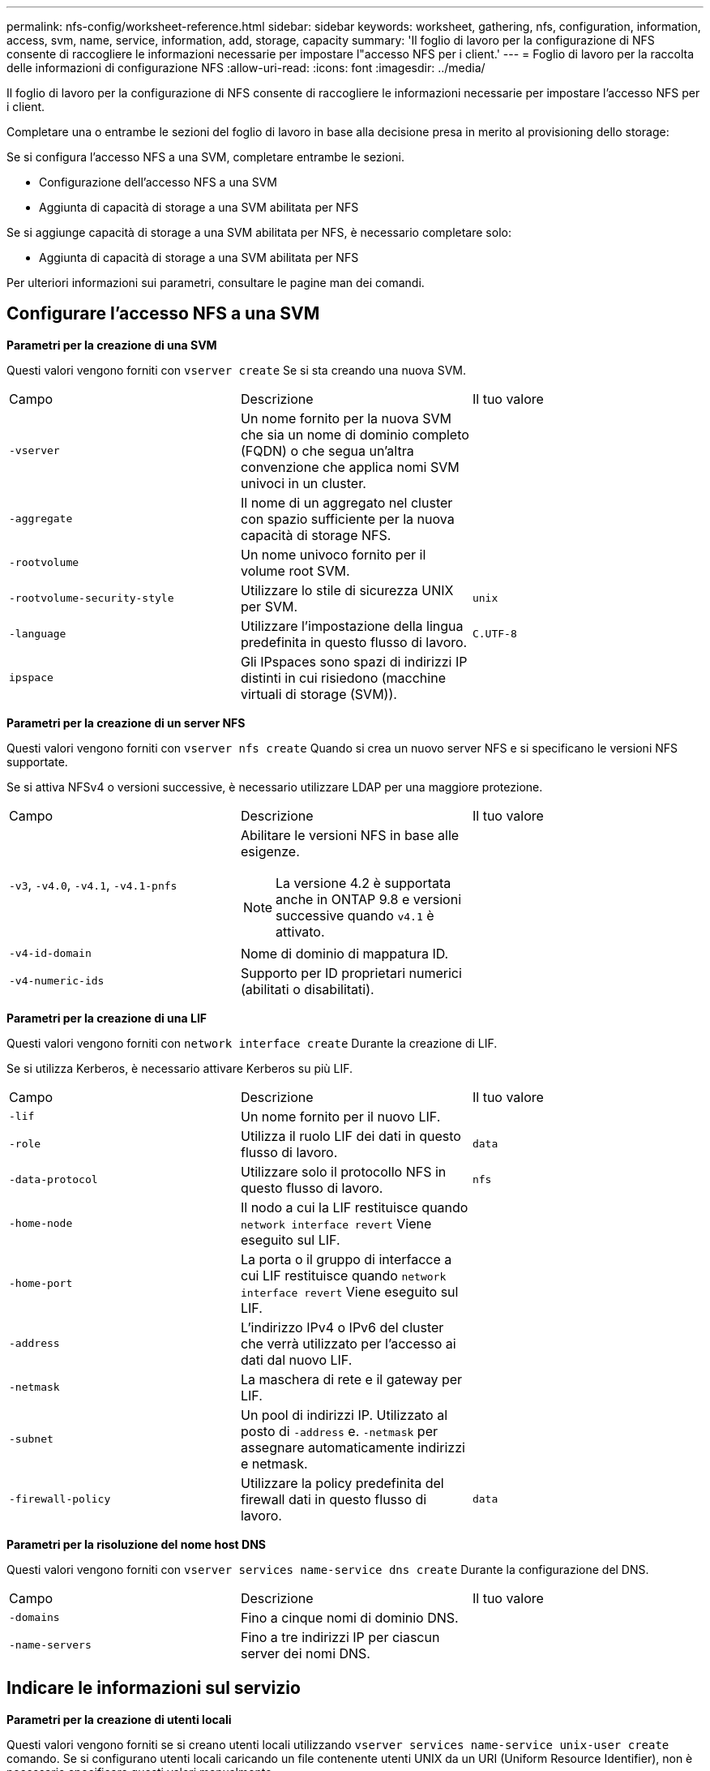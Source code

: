 ---
permalink: nfs-config/worksheet-reference.html 
sidebar: sidebar 
keywords: worksheet, gathering, nfs, configuration, information, access, svm, name, service, information, add, storage, capacity 
summary: 'Il foglio di lavoro per la configurazione di NFS consente di raccogliere le informazioni necessarie per impostare l"accesso NFS per i client.' 
---
= Foglio di lavoro per la raccolta delle informazioni di configurazione NFS
:allow-uri-read: 
:icons: font
:imagesdir: ../media/


[role="lead"]
Il foglio di lavoro per la configurazione di NFS consente di raccogliere le informazioni necessarie per impostare l'accesso NFS per i client.

Completare una o entrambe le sezioni del foglio di lavoro in base alla decisione presa in merito al provisioning dello storage:

Se si configura l'accesso NFS a una SVM, completare entrambe le sezioni.

* Configurazione dell'accesso NFS a una SVM
* Aggiunta di capacità di storage a una SVM abilitata per NFS


Se si aggiunge capacità di storage a una SVM abilitata per NFS, è necessario completare solo:

* Aggiunta di capacità di storage a una SVM abilitata per NFS


Per ulteriori informazioni sui parametri, consultare le pagine man dei comandi.



== Configurare l'accesso NFS a una SVM

*Parametri per la creazione di una SVM*

Questi valori vengono forniti con `vserver create` Se si sta creando una nuova SVM.

|===


| Campo | Descrizione | Il tuo valore 


 a| 
`-vserver`
 a| 
Un nome fornito per la nuova SVM che sia un nome di dominio completo (FQDN) o che segua un'altra convenzione che applica nomi SVM univoci in un cluster.
 a| 



 a| 
`-aggregate`
 a| 
Il nome di un aggregato nel cluster con spazio sufficiente per la nuova capacità di storage NFS.
 a| 



 a| 
`-rootvolume`
 a| 
Un nome univoco fornito per il volume root SVM.
 a| 



 a| 
`-rootvolume-security-style`
 a| 
Utilizzare lo stile di sicurezza UNIX per SVM.
 a| 
`unix`



 a| 
`-language`
 a| 
Utilizzare l'impostazione della lingua predefinita in questo flusso di lavoro.
 a| 
`C.UTF-8`



 a| 
`ipspace`
 a| 
Gli IPspaces sono spazi di indirizzi IP distinti in cui risiedono (macchine virtuali di storage (SVM)).
 a| 

|===
*Parametri per la creazione di un server NFS*

Questi valori vengono forniti con `vserver nfs create` Quando si crea un nuovo server NFS e si specificano le versioni NFS supportate.

Se si attiva NFSv4 o versioni successive, è necessario utilizzare LDAP per una maggiore protezione.

|===


| Campo | Descrizione | Il tuo valore 


 a| 
`-v3`, `-v4.0`, `-v4.1`, `-v4.1-pnfs`
 a| 
Abilitare le versioni NFS in base alle esigenze.


NOTE: La versione 4.2 è supportata anche in ONTAP 9.8 e versioni successive quando `v4.1` è attivato.
 a| 



 a| 
`-v4-id-domain`
 a| 
Nome di dominio di mappatura ID.
 a| 



 a| 
`-v4-numeric-ids`
 a| 
Supporto per ID proprietari numerici (abilitati o disabilitati).
 a| 

|===
*Parametri per la creazione di una LIF*

Questi valori vengono forniti con `network interface create` Durante la creazione di LIF.

Se si utilizza Kerberos, è necessario attivare Kerberos su più LIF.

|===


| Campo | Descrizione | Il tuo valore 


 a| 
`-lif`
 a| 
Un nome fornito per il nuovo LIF.
 a| 



 a| 
`-role`
 a| 
Utilizza il ruolo LIF dei dati in questo flusso di lavoro.
 a| 
`data`



 a| 
`-data-protocol`
 a| 
Utilizzare solo il protocollo NFS in questo flusso di lavoro.
 a| 
`nfs`



 a| 
`-home-node`
 a| 
Il nodo a cui la LIF restituisce quando `network interface revert` Viene eseguito sul LIF.
 a| 



 a| 
`-home-port`
 a| 
La porta o il gruppo di interfacce a cui LIF restituisce quando `network interface revert` Viene eseguito sul LIF.
 a| 



 a| 
`-address`
 a| 
L'indirizzo IPv4 o IPv6 del cluster che verrà utilizzato per l'accesso ai dati dal nuovo LIF.
 a| 



 a| 
`-netmask`
 a| 
La maschera di rete e il gateway per LIF.
 a| 



 a| 
`-subnet`
 a| 
Un pool di indirizzi IP. Utilizzato al posto di `-address` e. `-netmask` per assegnare automaticamente indirizzi e netmask.
 a| 



 a| 
`-firewall-policy`
 a| 
Utilizzare la policy predefinita del firewall dati in questo flusso di lavoro.
 a| 
`data`

|===
*Parametri per la risoluzione del nome host DNS*

Questi valori vengono forniti con `vserver services name-service dns create` Durante la configurazione del DNS.

|===


| Campo | Descrizione | Il tuo valore 


 a| 
`-domains`
 a| 
Fino a cinque nomi di dominio DNS.
 a| 



 a| 
`-name-servers`
 a| 
Fino a tre indirizzi IP per ciascun server dei nomi DNS.
 a| 

|===


== Indicare le informazioni sul servizio

*Parametri per la creazione di utenti locali*

Questi valori vengono forniti se si creano utenti locali utilizzando `vserver services name-service unix-user create` comando. Se si configurano utenti locali caricando un file contenente utenti UNIX da un URI (Uniform Resource Identifier), non è necessario specificare questi valori manualmente.

|===


|  | Nome utente `(-user)` | ID utente `(-id)` | ID gruppo `(-primary-gid)` | Nome completo `(-full-name)` 


 a| 
Esempio
 a| 
johnm
 a| 
123
 a| 
100
 a| 
John Miller



 a| 
1
 a| 
 a| 
 a| 
 a| 



 a| 
2
 a| 
 a| 
 a| 
 a| 



 a| 
3
 a| 
 a| 
 a| 
 a| 



 a| 
...
 a| 
 a| 
 a| 
 a| 



 a| 
n
 a| 
 a| 
 a| 
 a| 

|===
*Parametri per la creazione di gruppi locali*

Questi valori vengono forniti se si creano gruppi locali utilizzando `vserver services name-service unix-group create` comando. Se si configurano gruppi locali caricando un file contenente gruppi UNIX da un URI, non è necessario specificare questi valori manualmente.

|===


|  | Nome del gruppo (`-name`) | ID gruppo (`-id`) 


 a| 
Esempio
 a| 
Progettazione
 a| 
100



 a| 
1
 a| 
 a| 



 a| 
2
 a| 
 a| 



 a| 
3
 a| 
 a| 



 a| 
...
 a| 
 a| 



 a| 
n
 a| 
 a| 

|===
*Parametri per NIS*

Questi valori vengono forniti con `vserver services name-service nis-domain create` comando.

[NOTE]
====
A partire da ONTAP 9.2, il campo `-nis-servers` sostituisce il campo `-servers`. Questo nuovo campo può includere un nome host o un indirizzo IP per il server NIS.

====
|===


| Campo | Descrizione | Il tuo valore 


 a| 
`-domain`
 a| 
Il dominio NIS che SVM utilizzerà per la ricerca dei nomi.
 a| 



 a| 
`-active`
 a| 
Il server di dominio NIS attivo.
 a| 
`true` oppure `false`



 a| 
`-servers`
 a| 
ONTAP 9.0, 9.1: Uno o più indirizzi IP dei server NIS utilizzati dalla configurazione del dominio NIS.
 a| 



 a| 
`-nis-servers`
 a| 
ONTAP 9.2: Un elenco separato da virgole di indirizzi IP e nomi host per i server NIS utilizzati dalla configurazione del dominio.
 a| 

|===
*Parametri per LDAP*

Questi valori vengono forniti con `vserver services name-service ldap client create` comando.

È inoltre necessario un certificato CA principale autofirmato `.pem` file.

[NOTE]
====
A partire da ONTAP 9.2, il campo `-ldap-servers` sostituisce il campo `-servers`. Questo nuovo campo può includere un nome host o un indirizzo IP per il server LDAP.

====
|===
| Campo | Descrizione | Il tuo valore 


 a| 
`-vserver`
 a| 
Il nome della SVM per la quale si desidera creare una configurazione del client LDAP.
 a| 



 a| 
`-client-config`
 a| 
Il nome assegnato per la nuova configurazione del client LDAP.
 a| 



 a| 
`-servers`
 a| 
ONTAP 9.0, 9.1: Uno o più server LDAP in base all'indirizzo IP in un elenco separato da virgole.
 a| 



 a| 
`-ldap-servers`
 a| 
ONTAP 9.2: Un elenco separato da virgole di indirizzi IP e nomi host per i server LDAP.
 a| 



 a| 
`-query-timeout`
 a| 
Utilizzare l'impostazione predefinita `3` secondi per questo flusso di lavoro.
 a| 
`3`



 a| 
`-min-bind-level`
 a| 
Il livello minimo di autenticazione BIND. L'impostazione predefinita è `anonymous`. Deve essere impostato su `sasl` se la firma e il sigillo sono configurati.
 a| 



 a| 
`-preferred-ad-servers`
 a| 
Uno o più server Active Directory preferiti in base all'indirizzo IP in un elenco delimitato da virgole.
 a| 



 a| 
`-ad-domain`
 a| 
Il dominio Active Directory.
 a| 



 a| 
`-schema`
 a| 
Modello di schema da utilizzare. È possibile utilizzare uno schema predefinito o personalizzato.
 a| 



 a| 
`-port`
 a| 
Utilizzare la porta predefinita del server LDAP `389` per questo flusso di lavoro.
 a| 
`389`



 a| 
`-bind-dn`
 a| 
Il nome distinto dell'utente Bind.
 a| 



 a| 
`-base-dn`
 a| 
Il nome distinto di base. L'impostazione predefinita è `""` (root).
 a| 



 a| 
`-base-scope`
 a| 
Utilizzare l'ambito di ricerca di base predefinito `subnet` per questo flusso di lavoro.
 a| 
`subnet`



 a| 
`-session-security`
 a| 
Attiva la firma o la firma LDAP e il sealing. L'impostazione predefinita è `none`.
 a| 



 a| 
`-use-start-tls`
 a| 
Attiva LDAP su TLS. L'impostazione predefinita è `false`.
 a| 

|===
*Parametri per l'autenticazione Kerberos*

Questi valori vengono forniti con `vserver nfs kerberos realm create` comando. Alcuni valori variano a seconda che si utilizzi Microsoft Active Directory come server KDC (Key Distribution Center) o MIT o altro server KDC UNIX.

|===


| Campo | Descrizione | Il tuo valore 


 a| 
`-vserver`
 a| 
SVM che comunicherà con il KDC.
 a| 



 a| 
`-realm`
 a| 
L'area di autenticazione Kerberos.
 a| 



 a| 
`-clock-skew`
 a| 
Disallineamento del clock consentito tra client e server.
 a| 



 a| 
`-kdc-ip`
 a| 
Indirizzo IP KDC.
 a| 



 a| 
`-kdc-port`
 a| 
Numero della porta KDC.
 a| 



 a| 
`-adserver-name`
 a| 
Solo Microsoft KDC: Nome DEL server AD.
 a| 



 a| 
`-adserver-ip`
 a| 
Solo Microsoft KDC: Indirizzo IP DEL SERVER AD.
 a| 



 a| 
`-adminserver-ip`
 a| 
Solo KDC UNIX: Indirizzo IP del server di amministrazione.
 a| 



 a| 
`-adminserver-port`
 a| 
Solo KDC UNIX: Numero di porta del server di amministrazione.
 a| 



 a| 
`-passwordserver-ip`
 a| 
Solo KDC UNIX: Indirizzo IP del server delle password.
 a| 



 a| 
`-passwordserver-port`
 a| 
Solo KDC UNIX: Porta del server delle password.
 a| 



 a| 
`-kdc-vendor`
 a| 
Vendor KDC.
 a| 
{ `Microsoft` | `Other` }



 a| 
`-comment`
 a| 
Eventuali commenti desiderati.
 a| 

|===
Questi valori vengono forniti con `vserver nfs kerberos interface enable` comando.

|===


| Campo | Descrizione | Il tuo valore 


 a| 
`-vserver`
 a| 
Il nome della SVM per la quale si desidera creare una configurazione Kerberos.
 a| 



 a| 
`-lif`
 a| 
I dati LIF sui quali attivare Kerberos. È possibile attivare Kerberos su più LIF.
 a| 



 a| 
`-spn`
 a| 
Nome del principio di servizio (SPN)
 a| 



 a| 
`-permitted-enc-types`
 a| 
I tipi di crittografia consentiti per Kerberos su NFS; `aes-256` è consigliato, a seconda delle funzionalità del client.
 a| 



 a| 
`-admin-username`
 a| 
Le credenziali dell'amministratore KDC per recuperare la chiave segreta SPN direttamente dal KDC. È richiesta una password
 a| 



 a| 
`-keytab-uri`
 a| 
Il file keytab del KDC contenente la chiave SPN se non si dispone delle credenziali di amministratore KDC.
 a| 



 a| 
`-ou`
 a| 
L'unità organizzativa (OU) in base alla quale verrà creato l'account server Microsoft Active Directory quando si attiva Kerberos utilizzando un realm per Microsoft KDC.
 a| 

|===


== Aggiunta di capacità di storage a una SVM abilitata per NFS

*Parametri per la creazione di policy e regole di esportazione*

Questi valori vengono forniti con `vserver export-policy create` comando.

|===


| Campo | Descrizione | Il tuo valore 


 a| 
`-vserver`
 a| 
Il nome della SVM che ospiterà il nuovo volume.
 a| 



 a| 
`-policyname`
 a| 
Nome fornito per una nuova policy di esportazione.
 a| 

|===
Questi valori vengono forniti per ogni regola con `vserver export-policy rule create` comando.

|===


| Campo | Descrizione | Il tuo valore 


 a| 
`-clientmatch`
 a| 
Specifica di corrispondenza del client.
 a| 



 a| 
`-ruleindex`
 a| 
Posizione della regola di esportazione nell'elenco delle regole.
 a| 



 a| 
`-protocol`
 a| 
Utilizza NFS in questo flusso di lavoro.
 a| 
`nfs`



 a| 
`-rorule`
 a| 
Metodo di autenticazione per l'accesso in sola lettura.
 a| 



 a| 
`-rwrule`
 a| 
Metodo di autenticazione per l'accesso in lettura/scrittura.
 a| 



 a| 
`-superuser`
 a| 
Metodo di autenticazione per l'accesso del superutente.
 a| 



 a| 
`-anon`
 a| 
ID utente a cui sono mappati gli utenti anonimi.
 a| 

|===
È necessario creare una o più regole per ciascun criterio di esportazione.

|===


| `*-ruleindex*` | `*-clientmatch*` | `*-rorule*` | `*-rwrule*` | `*-superuser*` | `*-anon*` 


 a| 
Esempi
 a| 
0.0.0.0/0,@rootaccess_netgroup
 a| 
qualsiasi
 a| 
krb5
 a| 
sis
 a| 
65534



 a| 
1
 a| 
 a| 
 a| 
 a| 
 a| 



 a| 
2
 a| 
 a| 
 a| 
 a| 
 a| 



 a| 
3
 a| 
 a| 
 a| 
 a| 
 a| 



 a| 
...
 a| 
 a| 
 a| 
 a| 
 a| 



 a| 
n
 a| 
 a| 
 a| 
 a| 
 a| 

|===
*Parametri per la creazione di un volume*

Questi valori vengono forniti con `volume create` se si sta creando un volume invece di un qtree.

|===


| Campo | Descrizione | Il tuo valore 


 a| 
`-vserver`
 a| 
Il nome di una SVM nuova o esistente che ospiterà il nuovo volume.
 a| 



 a| 
`-volume`
 a| 
Un nome descrittivo univoco fornito per il nuovo volume.
 a| 



 a| 
`-aggregate`
 a| 
Il nome di un aggregato nel cluster con spazio sufficiente per il nuovo volume NFS.
 a| 



 a| 
`-size`
 a| 
Un numero intero fornito per le dimensioni del nuovo volume.
 a| 



 a| 
`-user`
 a| 
Nome o ID dell'utente impostato come proprietario della directory principale del volume.
 a| 



 a| 
`-group`
 a| 
Nome o ID del gruppo impostato come proprietario della directory principale del volume.
 a| 



 a| 
`--security-style`
 a| 
USA lo stile di sicurezza UNIX per questo flusso di lavoro.
 a| 
`unix`



 a| 
`-junction-path`
 a| 
Posizione sotto root (/) dove deve essere montato il nuovo volume.
 a| 



 a| 
`-export-policy`
 a| 
Se si intende utilizzare un criterio di esportazione esistente, è possibile immetterne il nome al momento della creazione del volume.
 a| 

|===
*Parametri per la creazione di un qtree*

Questi valori vengono forniti con `volume qtree create` se si sta creando un qtree invece di un volume.

|===


| Campo | Descrizione | Il tuo valore 


 a| 
`-vserver`
 a| 
Il nome della SVM su cui risiede il volume contenente il qtree.
 a| 



 a| 
`-volume`
 a| 
Il nome del volume che conterrà il nuovo qtree.
 a| 



 a| 
`-qtree`
 a| 
Un nome descrittivo univoco fornito per il nuovo qtree, massimo 64 caratteri.
 a| 



 a| 
`-qtree-path`
 a| 
L'argomento del percorso qtree nel formato `/vol/_volume_name/qtree_name_\>` può essere specificato invece di specificare volume e qtree come argomenti separati.
 a| 



 a| 
`-unix-permissions`
 a| 
Facoltativo: I permessi UNIX per qtree.
 a| 



 a| 
`-export-policy`
 a| 
Se si intende utilizzare un criterio di esportazione esistente, è possibile immetterne il nome al momento della creazione del qtree.
 a| 

|===